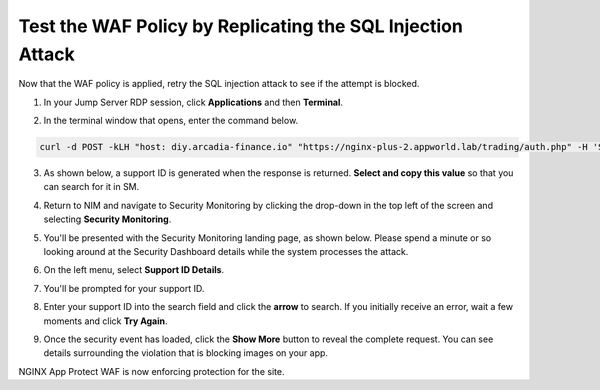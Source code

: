 Test the WAF Policy by Replicating the SQL Injection Attack
===========================================================

Now that the WAF policy is applied, retry the SQL injection attack to see if the attempt is blocked.

1. In your Jump Server RDP session, click **Applications** and then **Terminal**.

.. image:: images/terminal_click.png

.. image:: images/terminal_new.png

2. In the terminal window that opens, enter the command below.

.. code-block:: bash

   curl -d POST -kLH "host: diy.arcadia-finance.io" "https://nginx-plus-2.appworld.lab/trading/auth.php" -H 'Sec-Fetch-User: ?1' --data-raw 'username='+or+1=1'--&password=' |& sed 's/>/>\n/gI'


3. As shown below, a support ID is generated when the response is returned. **Select and copy this value** so that you can search for it in SM.

.. image:: images/terminal_curl_output_block.png

4. Return to NIM and navigate to Security Monitoring by clicking the drop-down in the top left of the screen and selecting **Security Monitoring**.

.. image:: images/SM-tile.png

5. You'll be presented with the Security Monitoring landing page, as shown below.  Please spend a minute or so looking around at the Security Dashboard details while the system processes the attack.

.. image:: images/SM_overview.png

6. On the left menu, select **Support ID Details**. 
    
.. image:: images/SM_support_id_link.png

7. You'll be prompted for your support ID.

.. image:: images/SM_support_id_prompt.png

8. Enter your support ID into the search field and click the **arrow** to search. If you initially receive an error, wait a few moments and click **Try Again**.

.. image:: images/SM_support_id_entry.png

9. Once the security event has loaded, click the **Show More** button to reveal the complete request. You can see details surrounding the violation that is blocking images on your app. 

.. image:: images/SM_support_id_show_more.png

.. image:: images/SM_support_id_details.png

NGINX App Protect WAF is now enforcing protection for the site.
